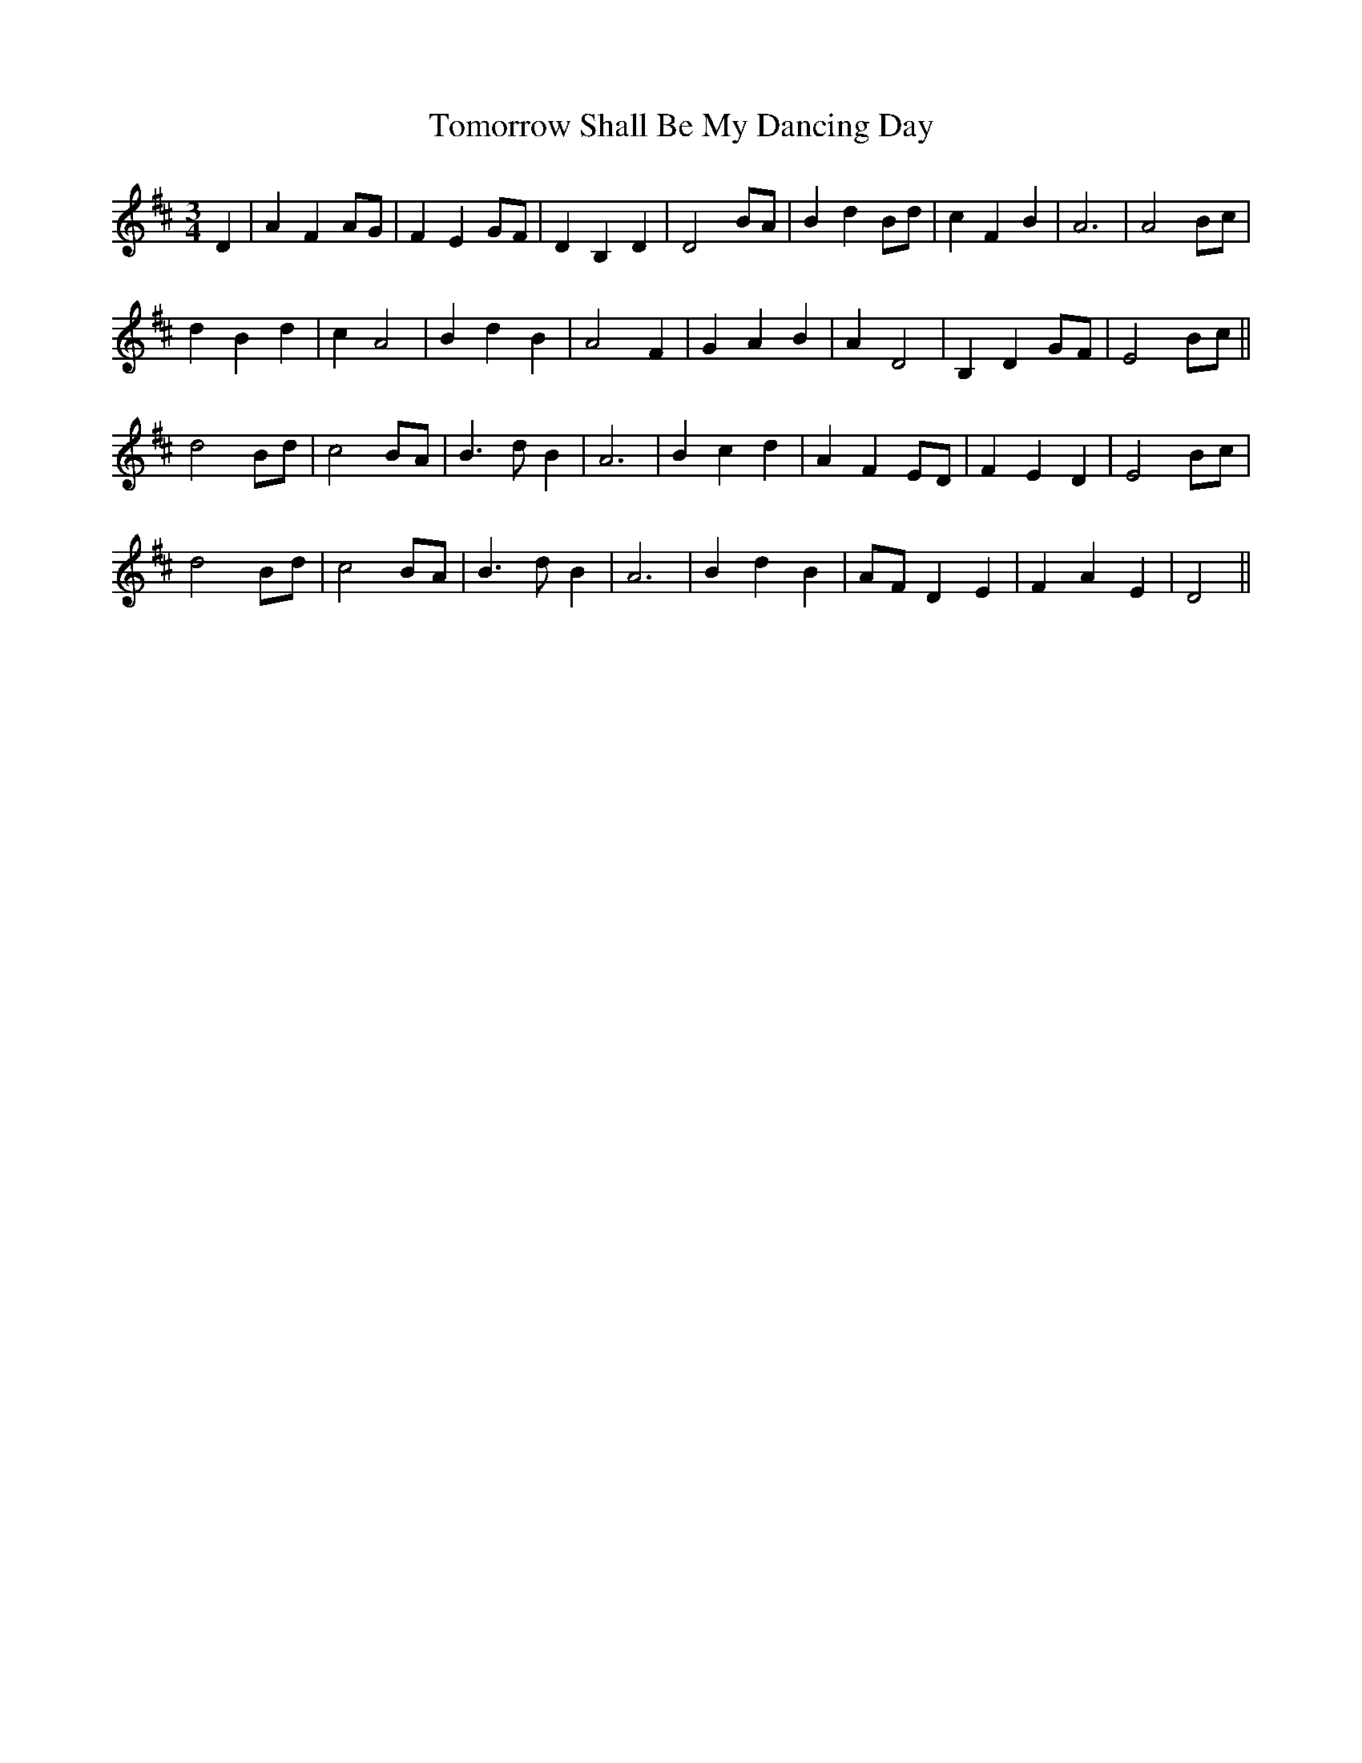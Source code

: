 X: 40593
T: Tomorrow Shall Be My Dancing Day
R: waltz
M: 3/4
K: Dmajor
D2|A2F2 AG|F2E2 GF|D2B,2D2|D4 BA|B2 d2 Bd|c2 F2 B2|A6|A4 Bc|
d2 B2 d2|c2 A4|B2 d2 B2|A4 F2|G2 A2 B2|A2 D4|B,2 D2 GF|E4 Bc||
d4 Bd|c4 BA|B3d B2|A6|B2 c2 d2|A2 F2 ED|F2 E2 D2|E4 Bc|
d4 Bd|c4 BA|B3d B2|A6|B2 d2 B2|AF D2 E2|F2 A2 E2|D4||

